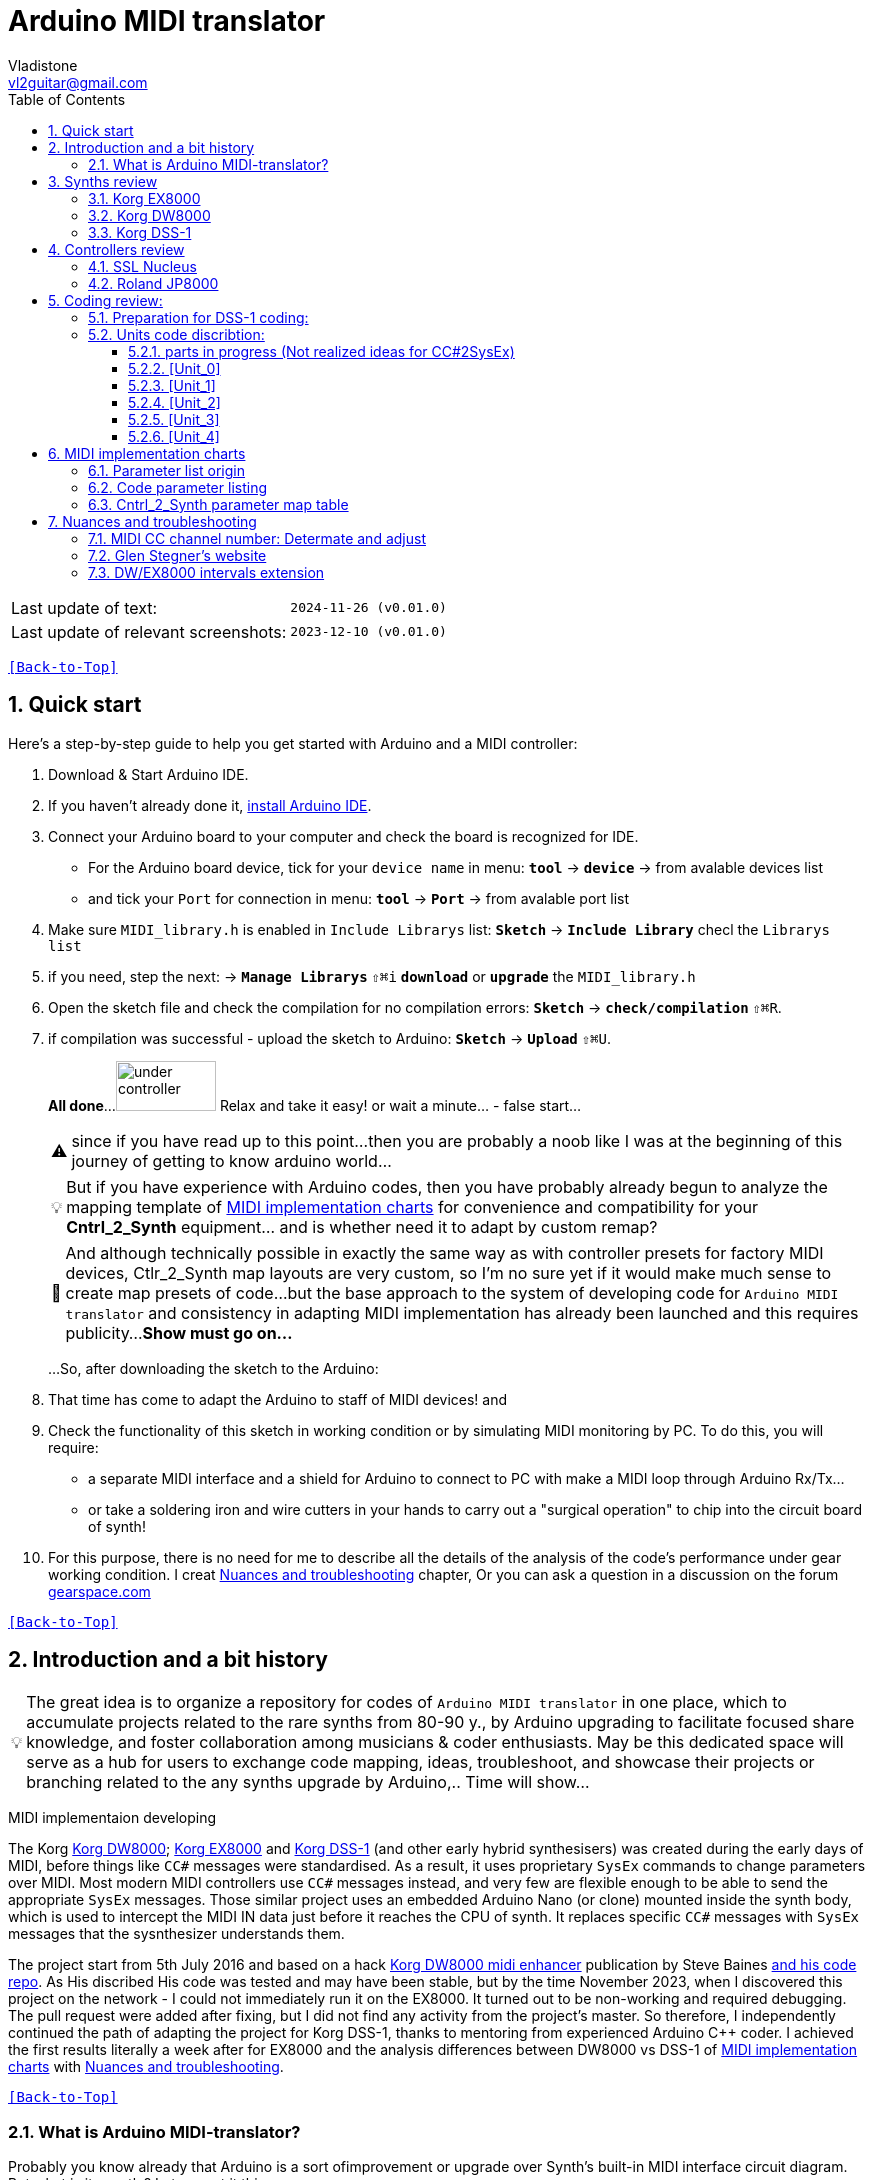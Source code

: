 [#Back-to-Top""]
= Arduino MIDI translator
Vladistone <vl2guitar@gmail.com>
:toc:
:toclevels: 3
:doctype: book
:sectnums:
:sectnumlevels: 3
:experimental:
:source-highlighter: pygments
:source-language: cpp
:tip-caption: pass:[&#128161;]
:warning-caption: pass:[&#9888;]
:note-caption: pass:[&#128204;]
:caution-caption: pass:[&#8252;]
:synth_upgrade_instruction: to be created as soos as possible
:code_implement_instruction: to be created as soos as possible
:readme_content: at this moment I’m just gathering my thoughts and the description of README2 is still in its starting state, as soon as possible I will add blocks and pictures of examples of both synthesizers and analysis of the code and its internal blocks with explanations

|===
|Last update of text: |`2024-11-26 (v0.01.0)`
|Last update of relevant screenshots: |`2023-12-10 (v0.01.0)`
|===

kbd:[<<Back-to-Top>>]

== Quick start

Here's a step-by-step guide to help you get started with Arduino and a MIDI controller:

. Download & Start Arduino IDE.
. If you haven't already done it, https://www.arduino.cc/en/software[install Arduino IDE].
. Connect your Arduino board to your computer and check the board is recognized for IDE.
  * For the Arduino board device, tick for your `device name` in menu: kbd:[*tool*] → kbd:[*device*] → from avalable devices list
  * and tick your `Port` for connection in menu: kbd:[*tool*] → kbd:[*Port*] → from avalable port list
. Make sure `MIDI_library.h` is enabled in `Include Librarys` list: kbd:[*Sketch*] → kbd:[*Include Library*] checl the `Librarys list`
. if you need, step the next: → kbd:[*Manage Librarys*] `⇧⌘i` kbd:[*download*] or kbd:[*upgrade*] the `MIDI_library.h`
. Open the sketch file and check the compilation for no compilation errors: kbd:[*Sketch*] →  kbd:[*check/compilation*] `⇧⌘R`. 
. if compilation was successful - upload the sketch to Arduino: kbd:[*Sketch*] →  kbd:[*Upload*] `⇧⌘U`.
+
--
*All done*...
image:IMAGES/under controller.jpg[,100,50] Relax and take it easy! or wait a minute... - false start...
[WARNING]
since if you have read up to this point...
then you are probably a noob like I was at the beginning of this journey of getting to know arduino world...
[TIP]
But if you have experience with Arduino codes, then you have probably already
begun to analyze the mapping template of <<inplementation>> for convenience and compatibility for your *Cntrl_2_Synth* equipment...  and is whether need it to adapt by custom remap?
[NOTE]
:MIDI_code_preset_content: There are many controllers projects for synth manipulation by Arduino chipping.
And although technically possible in exactly the same way as with controller presets for factory MIDI devices,
Ctlr_2_Synth map layouts are very custom, so I'm no sure yet if it would make much sense to create map presets of code...
but the base approach to the system of developing code for `Arduino MIDI translator` and consistency in adapting MIDI implementation has already been launched and this requires publicity...
*Show must go on...*

...So, after downloading the sketch to the Arduino:
--
+
. That time has come to adapt the Arduino to staff of MIDI devices! and
. Check the functionality of this sketch in working condition or by simulating MIDI monitoring by PC. To do this, you will require:
  * a separate MIDI interface and a shield for Arduino to connect to PC with make a MIDI loop through Arduino Rx/Tx...
  * or take a soldering iron and wire cutters in your hands to carry out a "surgical operation" to chip into the circuit board of synth!
. For this purpose, there is no need for me to describe all the details of the analysis of the code’s performance under gear working condition. I creat <<troubleshooting>> chapter,
Or you can ask a question in a discussion on the forum https://gearspace.com/board/electronic-music-instruments-and-electronic-music-production/1418944-korg-dss-1-arduino-upgrade-project.html[gearspace.com]

kbd:[<<Back-to-Top>>]

== Introduction and a bit history

[TIP]
The great idea is to organize a repository for codes of `Arduino MIDI translator` in one place, which to accumulate projects related to the rare synths from 80-90 y.,
by Arduino upgrading to facilitate focused share knowledge, and foster collaboration among musicians & coder enthusiasts.
May be this dedicated space will serve as a hub for users to exchange code mapping, ideas, troubleshoot,
and showcase their projects or branching related to the any synths upgrade by Arduino,.. Time will show...

MIDI implementaion developing
[.text-justify]
====
The Korg <<DW8000>>; <<EX8000>> and <<DSS-1>> (and other early hybrid synthesisers) was created during the early days of MIDI, before things like `CC#` messages were standardised.  As a result, it uses proprietary `SysEx` commands to change parameters over MIDI. Most modern MIDI controllers use `CC#` messages instead, and very few are flexible enough to be able to send the appropriate `SysEx` messages. Those similar project uses an embedded Arduino Nano (or clone) mounted inside the synth body, which is used to intercept the MIDI IN data just before it reaches the CPU of synth. It replaces specific `CC#` messages with `SysEx` messages that the sysnthesizer understands them.
====

The project start from 5th July 2016 and based on a hack https://hackaday.io/project/12541-korg-dw-8000-midi-enhancer[Korg DW8000 midi enhancer] publication by Steve Baines https://github.com/sjbaines/Korg_DW-8000_Midi_Enhancer[and his code repo]. As His discribed His code was tested and may have been stable, but by the time November 2023, when I discovered this project on the network - I could not immediately run it on the EX8000.
It turned out to be non-working and required debugging. The pull request were added after fixing, but I did not find any activity from the project's master.
So therefore, I independently continued the path of adapting the project for Korg DSS-1, thanks to mentoring from experienced Arduino C++ coder. I achieved the first results literally a week after for EX8000 and the analysis differences between DW8000 vs DSS-1 of <<inplementation>> with <<troubleshooting>>.

kbd:[<<Back-to-Top>>]

=== What is Arduino MIDI-translator?

Probably you know already that Arduino is a sort ofimprovement or upgrade over Synth's built-in MIDI interface circuit diagram. But what is it exactly? Let me put it this way:

____
Arduino is an IC board which will allow you to take whatever MIDI controller you have, be it a keyboard or some fader box, plug it in and  tune changing of the parameter of synth…
regardless of whether your oldschool synthesizer can read `CC#` commands or not.

And for such pleasures as independence from expensive specialized controllers or the not need to be chained to a computer for software MIDI translation,
you can, together with other performance equipment give a new life to old synthesizers from the 80s such as the Korg DSS-1  using Arduino and with programming skills!
____

This Simple Arduino project to remap MIDI `CC#` messages into `SysEx` messages that Korg DSS-1 Synth expects.

The practical upshot of this is that the Synth Program parameters can be controlled by standard `CC#` messages, rather than obscure `SysEx` messages.
MIDI THRU is unaffected by the changes, as the Nano is be spliced in just before the MIDI IN reaches the CPU, AFTER the IN has been echoed back out of the THRU port.
Certain `CC#` messages are replaced with `SysEx` parameter control messages, but all other MIDI messages are passed unchanged. This means that the `SysEx` messages can still be used.

kbd:[<<Back-to-Top>>]

[#Synths]
== Synths review

This section is dedicated to the internal features and details when implementing Arduino on a synthesizer board
I will try to describe how it worked out for me and give links to the experience of other experimenters with their upgrage.
Here is my small list of synthesizers that achieved results with the Arduino translator.


|===
|Korg <<DSS-1>> - the flagship for upgrades .7+|image:IMAGES/Korg DSS-1/DSS-1.JPG[,400,300]
|the following events were held for it:
| cleared, Adjusted, silent and soft touched keys board;
| new micro buttons on the front panel;
| a modern 3-pin AC-Plug with line-filter;
| a Gotek 1,4M & flashflopy emulato;
| a new blue LCD;
| a built-in arduino nano for MIDI translator CC2SysEx;
|
|Korg <<DW8000>> with Arduino chipping;|image:IMAGES/Korg DW8000/Korg DW-8000 6.jpeg[,400,300]
|Korg <<EX8000>> with the same upgrade;|image:IMAGES/Korg EX8000/korg EX-8000.jpg[,400,300]
|===

[#EX8000]
=== Korg EX8000

The first my project point it was with Korg EX8000: I followed the https://hackaday.io/project/12541-korg-dw-8000-midi-enhancer[Steve Baines instructions]
and the only deviations were that I did not “bury” the Arduino in black shrink film (I didn’t have transparent film at that time),
but insulated the contacts with tape and firmly placed them on thermoplastic on top of the processor...
[%collapsible]
====
|===
|before|after chiped
|image:IMAGES/Korg EX8000/EX8000_inside.jpeg[,300,400]|image:IMAGES/Korg EX8000/EX8000_Arduino.jpeg[,300,400]
|===
====

[#DW8000]
=== Korg DW8000
[%collapsible]
====
Pinoit of Arduino;
|===
| Red | VCC | +5V to pull up R73 .4+| Please note that the photos were taken with an incorrect power connection for the Arduino. which was subsequently corrected!
| Black | GND | from C76 
| White | RX | from R73 
| Yellow | TX | to pin12 of IC11 
|===

A more elegant and professionally solution would be to solder to the Arduino board the mounting kit in photo #1, instead of the usual mounting needles that come in the kits for Arduino creativity. Which led to an error and a short circuit of the +5V network and the synthesizer did not start. And with JST sockets with a key, for unambiguous correct installation of the plug - this would not have happened! Such a kit or kit for assembling JST connectors can be found on AliExpress. Don't be lazy ... buy it, it will come in handy in the future!

image:https://github.com/Vladistone/Arduino-MIDI-translator/blob/master/IMAGES/Korg%20DW8000/JST plug&socket.png[,400,300]

image:https://github.com/Vladistone/Arduino-MIDI-translator/blob/master/IMAGES/Korg%20DW8000/IMG_9228.jpeg[,400,300] image:https://github.com/Vladistone/Arduino-MIDI-translator/blob/master/IMAGES/Korg%20DW8000/IMG_9229.jpeg[,400,300]
image:https://github.com/Vladistone/Arduino-MIDI-translator/blob/master/IMAGES/Korg%20DW8000/IMG_9230.jpeg[,400,300] image:https://github.com/Vladistone/Arduino-MIDI-translator/blob/master/IMAGES/Korg%20DW8000/IMG_9231.jpeg[,400,300]
====
The only remark when installing Arduino on the KLM-781 DW/EX8000 panel - do not forget to cut the connection on the track from R73 to pin12 HD63B03Xb (IC11) according to the instructions given in the first description https://hackaday.io/project/12541-korg-dw-8000-midi-enhancer[Korg DW8000 midi enhancer] by Steve Baines . otherwise there will be a conflict of parallel inclusion of MIDI RX VS TX signals. I also doubted the need to cut the track, since I mistakenly believed that MIDI CC and SysEx messages cannot conflict with each other since they must be recognized separately by the processor. But in fact we are pushing digital signals together, and they are known to have an electrical nature of a +5V pulse, and inside the synthesizer board this already leads to a mess of short circuits in the structure of CC and SysEx pulses between themselves... which will eventually lead to the failure of one of the links participating in this conflict (Arduino Tx or Rx or HD63B03Xb IC11 input pin12). It has been proven in practice that in this case the synthesizer begins to behave very unprognosed and you will never get satisfactory results from those upgrade.

[#DSS-1]
=== Korg DSS-1
Mod for Korg DSS-1 was done a little differently which EX8000: by attaching an arduino board to a MIDI socket board - a KLM-788 Jack panel. See circuit diagram below...

====
 - Power is taken from the closest points to the CN26B connector (pin #5 and #6 ).
 - The power plug for the arduino is also placed on thermo-plastic, and the arduino is already fixed on it, at 90 degrees/"edge" to the KLM-788 board.
 - To connect RX and TX using an additional connecting plug, I made a break in the wire from pin#2 of the same CN26B socket, going to the main board KLM-781 CPU-II - HD63B03X.
====
The nuance is that you don’t confuse where to connect the ends of Tx and Rx:
====
- *Rx* end connect to the end going to the socket pin # 2 CN26B,
- *Tx* end to the trim going to the main board of the KLM-781 processor HD63B03Xb as IC11
====
.pin frame connection of HD63B03Xb processor:
[%collapsible]
====
image:IMAGES/Korg_IC_KLM-781.jpeg[,500,700]
image:IMAGES/Korg EX8000/EX8000_inside.jpeg[,500,700]
image:IMAGES/Korg DSS-1/DSS1_power_connect.jpeg[,500,700]
image:IMAGES/DSS1_Arduino_upgrade.jpeg[,500,700]
====

The design turned out to be more clear when opening the top cover of the synth and an easy
ability the Arduino unit can be removed for reprogramming of the code.

kbd:[<<Back-to-Top>>]

[#Controller]
== Controllers review

[%collapsible]
====
image:IMAGES/MIDI Variations.png[,800,500]
image:IMAGES/Arduino.jpg[,600,500]
====

[#Nucleus]
=== SSL Nucleus
My Arduino project had limitations when designing the lookup table/template: <<Nucleus>> controller (see the <<table2>>)
I was limited by the controller's capabilities due to its tight binding of CC# to such interface surface elements
- as a result of which there a exception list upto 24 unused elements from 64 was formed, that unsuitable be mapping with the desired DSS-1 parameters due to their limitation of the on/off-state only.
In a situation where more targes level of change are required (at least 4 or 16 levels)...
The SSL engineers decision was somehow strange to software exclude the central group of CC# (from 32 to 63) from the control list and continue further from 64 to 95 of CC#?!
Due to this limitation,I had to try to at least somehow use the SW buttons on program parameters that require more than 3-4 switching values.
Because of this nuance, only the minimum and maximum values assigned to the parameter are switched by CC# on / off. such as:

.some notes present in the code
[cols="50,20,30"]
|===
|Program parameter name|Function or state| note

|`[F11] Osc 1 Octave`|16 (8) 4 .7+|within parentheses are unattainability Synth state of 4-step parameterif applicate by 2-state switch controller (meaning on/off operation only)
|`[F17] Osc 2 Octave`|16 (8) 4
|`[F11] Osc MG Mod Selelect`| Sw Off (Osc1, Osc2) Both
|`[F16] Bit Resolutn`|6 (7, 8, 10) 12
|`[F63] Key Assign Mod`|Poly2 (Poly1) Unison
|`[F18] A.Bend Select`|Off (Osc1, Osc2) Both
|`[F64] Unison Voices`|2 (4, 6) 8
|`[F16] Sync Mode Sw.`|Off/On|
|===

.example: MCU & XT Projections
[%collapsible]
====
|===
|image:IMAGES/Controllers/SSL Nucleus/projection_MCU.svg[Projection MCU,470,380] |image:IMAGES/Controllers/SSL Nucleus/projection_XT.svg[Projection XT,260,380]
2+|image:IMAGES/Controllers/SSL Nucleus/SSL_Nucleus_Mk2.svg[SSL_Nucleus_Mk2,700,350]
|===
====

[#JP800]
=== Roland JP8000
I have plans to develop a translator for Korg DSS-1 using a Roland JP-8000 or 8080 sirface,
but it will take time.
I would appreciate your support in developing this code and prepearing the https://docs.google.com/spreadsheets/d/e/2PACX-1vS_MgseDMfFZ4kXgkw-xd4UQfN1EQT1Eah-EatsXftWYqnoR4LhTuFTRf-FguK1YDWzdkhAhz0rsqB0/pubhtml[mapping table between Roland JP8000/8080 and Korg DSS1]

.staff photo
[%collapsible]
====
image:IMAGES/Korg DSS-1/Roland JP8000 + Korg DSS-1.png[,600,400]
====

kbd:[<<Back-to-Top>>]

[#code]
== Coding review:

=== Preparation for DSS-1 coding:
There are base difference in the description of the implementation chart for DW8000 vs DSS-1:

 .the First:
====
- DW8000 parameters range from 0 to 64 (or upto 6b of SysEx length) in 7 categories:
- DSS-1 parameters vary from 0 to 127 and even upto 500 points; it increase the range categoties up to 12
(it mean SysEx length to 7b and upto 10b and more if you wish manupulating mod request parameter of synth)
Therefore, it was necessary to analyze and remake the CC Value transformation system to the additional parameters of the DSS1 regulation range that appeared.
====

 .the Second:
====
The parameter correspondence table in code for DW8000 isn't suitable for DSS-1 mapping, so I had to compeared and refer to the https://glenstegner.com/dss1/home.html[service manual Korg DSS-1]
and the https://gearspace.com/board/electronic-music-instruments-and-electronic-music-production/1418944-korg-dss-1-arduino-upgrade-project.html#:~:text=DSS%2D1_SysEx%20analytical%20table[DSS-1_SysEx excel table],
which is available on the website: image:IMAGES/COM_IMG/GlenStegner.png[#img-GlenStegner,link=https://glenstegner.com/dss1/home.html]

Glen Stegner is very deeply described all the possibilities in the work of DSS-1.
Therefore, I also pay tribute and respect to Glen Stegner in his preparation of the site.
Including there are certain nuances when implementing SysEx commands, which I left for later and placed them in the last section <<troubleshooting>>:
====

 .The Third:
====
the parameters `DDL 1&2 Time` have control range from *0~500*, and it was necessary to create additional processing
to transform the CC# range (0-127)into the expected one, implement 9-byte SysEx distribution over MSB LSB nibbles.
image:IMAGES/COM_IMG/LSB_MSB_data_format.jpeg[,400.500]

====

 .The Four:

====


====
On this basis, a new table of correspondence between DDS-1 parameters and application of parameters to CC# control messages from the controller.

[#Unit]
=== Units code discribtion:
Unfortunately, I’m not a professional coder and apparently you noticed my lack of professionalism even earlier. Therefore,
I describe the process of creating code as a self-taught person. having experience in coding in basic and fortran
when computer centers were relevant and a personal computer was like a spaceship - unattainable. And the current Windows wasn't even 3.1

So, code distributed across 5 different code Units
for preparing and processing MIDI data arriving at the Rx Arduino input

.SysEx byte preparation blocks:
|===
|Sysex_6 byte leight| <<Unit_0>>
|Sysex_8 byte leight| <<Unit_1>>
|Sysex_9 byte leight| <<Unit_2>>
|Sysex_10 byte leight| <<Unit_3>>
|Ctlr_2_Synth map layout| <<Unit_4>>
|setup & loop| *[Unit_5]*
|===

==== parts in progress (Not realized ideas for CC#2SysEx)
At the time of publication of the code, there were unrealized ideas for processing the remaining SysEx commands located in the section <<Unit_0>> as:

[,cpp,%linenums]
----
Sysex hex[4]:  functionDec## [ ID ] name of param	action		status at 2023:
case  0x10: // functionID 16 [id10] Program Param	Request		--
case  0x11: // functionID 17 [id11] Write		Request		--
case  0x12: // functionID 18 [id12] Mode		Request		done
case  0x13: // functionID 19 [id13] Play mode 		Request		done
case  0x14: // functionID 20 [id14] PCM data		Request		researching
case  0x15: // functionID 21 [id15] MSound parameter	Request		--
case  0x16: // functionID 22 [id16] MSound list		Request		in progress
case  0x17: // functionID 23 [id17] Program nameList	Request		in progress
case  0x40: // functionID 64 [id40] Program paramDump 	Tx/Rx		in progress
case  0x41: // functionID 65 [id41] Program *parameter Change*		done
case  0x42: // functionID 66 [id43] Mode data		Tx only		---
case  0x43: // functionID 67 [id43] PCM data Dump	Tx/Rx		researching
case  0x44: // functionID 68 [id44] MSound param Dump	Tx/Rx		researching
case  0x45: // functionID 69 [id45] MSound list		Tx/Rx		in progress
case  0x46: // functionID 70 [id46] Program nameList	Tx only		---
----

[#Unit_0]
==== [Unit_0]
====
the first block provides preparation of the length Sysex_6 bytes for executing only request commands for modifying the Korg DSS-1 synthesizer without providing transformation of the value byte.
This was implemented at the very last moment and represents the most interesting section for further development in case of interest from both the code supporter and the performer himself.
Therefore, any help and cooperation is accepted!
====
image:IMAGES/Korg DSS-1/MODE_data.jpeg[,400,500]image:IMAGES/Korg DSS-1/request ID.jpeg[,400,500]

From my little programming experience, I can say that I used Pocket MIDI software to monitor MIDI messages and because of it
I got into trouble when compiling the CC#2SysEx correspondence table due to combining data in decimal & hex formats at IN/OUT monitor,
which led to a fatal error at the last stage of the redesign.

[TIP]
When working with correspondence tables, use Excel tables and convert hex or DEC data into a single, readable format.
But taking into account how SysEx and CC# will be presented when debugging with a MIDI monitor.

Function ID [Fxx] - a convenient parameter when focusing on the built-in interface of Korg DSS-1, which is indicated on the surface and LCD
of the synthesizer and was ignored by the developers in previous versions of the code and Excel tables from GlenStegner.
When using the DW-8000 this means numbering the Parameter list items on the right side of the synthesizer's front panel. And in the MIDI implementation chart - Parameter numbers:

image:IMAGES/Korg DW8000/IMG_9205.JPG[,400,500] image:IMAGES/Korg DW8000/Parameter number.JPG[,400,500]
image:IMAGES/Korg DSS-1/DSS-1 parameter number.png[,400,500] image:IMAGES/Korg DSS-1/Function ID at DSS-1 LCD.jpeg[,400,500]

kbd:[<<Back-to-Top>>]

[#Unit_1]
==== [Unit_1]
this is the main code for transforming the largest array of parameters with length SysEx = 7b (or range = 64)

.DSS-1 code [Unit_1]
[%collapsible]
====
[,cpp,%linenums]
----
// Main DSS-1: Scaling SysEx_8 lenght for paramNumber of [5]
void sendParam_8(byte channel, byte paramNumber, byte paramValue7Bit)// Unit_1
{
  const int sysexLen = 8;
  static byte sysexData[sysexLen] = {
	0xF0, // 0 Sysex start
	0x42, // 1 Manufacturer ID: 42, Korg
	0x30, // 2 Channel 1
	0x0B, // 3 Device ID: 0b, DSS-1
	0x41, // 4 Function ID: 41, Program Parameter change
	0x00, // 5 Parameter number (which parameter we want to change)
	0x00, // 6 Parameter value
	0xF7  // 7 EOX
  };
  // paramValue7Bit is assumed to run from 0 to 127 in all cases,
  paramValue7Bit &= 0x7f;
  // so here we rescale to fit to appropriate bit width for each parameter
  byte paramValueScaled = 0;
  switch (paramNumber) {
  case 0x04: // paramNumber 4  (2) VCF Mode/Slope
  case 0x05: // paramNumber 5  (2) VCF EG Polarity
  case 0x26: // paramNumber 38 (2) ATch VCF Mode
  case 0x29: // paramNumber 41 (2) JStck VCF Mode
  case 0x33: // paramNumber 51 (2) DDL-2 In Sel
  case 0x39: // paramNumber 57 (2) DDL-2 Mod Invert
  case 0x3D: // paramNumber 61 (2) Sync Mode
  case 0x48: // paramNumber 72 (2) A.Bend Polar.Mode
    paramValueScaled = paramValue7Bit >> 6; break;
  case 0x43: // paramNumber 67 (4) Osc MG Select
  case 0x47: // paramNumber 71 (4) A.Bend Select
  case 0x4D: // paramNumber 77 (4) Unison Voices
    paramValueScaled = paramValue7Bit >> 5; break;
  case 0x4A: // paramNumber 74 (8) Unison Detune
    paramValueScaled = paramValue7Bit >> 4; break;
  case 0x1C: // paramNumber 28 (16) Veloc VCF Cutoff
  case 0x24: // paramNumber 36 (16) ATch OSC MG Intens
  case 0x25: // paramNumber 37 (16) ATch VCF Level
  case 0x27: // paramNumber 39 (16) ATch VCA Level
  case 0x2F: // paramNumber 47 (16) DDL-1 Feedback
  case 0x30: // paramNumber 48 (16) DDL-1 FX Level
  case 0x35: // paramNumber 53 (16) DDL-2 Feedback
  case 0x36: // paramNumber 54 (16) DDL-2 FX Level
  case 0x3A: // paramNumber 58 (16) Osc 1 MSound
  case 0x3B: // paramNumber 59 (16) Osc 2 MSound
  case 0x46: // paramNumber 70 (16) OSC MG Delay
    paramValueScaled = paramValue7Bit >> 3; break;
  case 0x44: // paramNumber 68 (32) OSC MG Freq.
  case 0x49: // paramNumber 73 (32) A.Bend /Porta.Time
  case 0x4B: // paramNumber 75 (32) Veloc OSC X-Switch
    paramValueScaled = paramValue7Bit >> 2; break;
  case 0x03: // paramNumber 3  (64) Noise Level
  case 0x07: // paramNumber 7  (64) VCF EG Intens
  case 0x08: // paramNumber 8  (64) VCF Resonance
  case 0x09: // paramNumber 9  (64) VCF Kbd Track
  case 0x0A: // paramNumber 10 (64) VCF MG Freq.
  case 0x0B: // paramNumber 11 (64) VCF MG Delay
  case 0x0C: // paramNumber 12 (64) VCF MG Intens
  case 0x0D: // paramNumber 13 (64) VCF EG Attack
  case 0x0E: // paramNumber 14 (64) VCF EG Decay
  case 0x0F: // paramNumber 15 (64) VCF EG BrPoint
  case 0x10: // paramNumber 16 (64) VCF EG Slope
  case 0x11: // paramNumber 17 (64) VCF EG Sustain
  case 0x12: // paramNumber 18 (64) VCF EG Release
  case 0x14: // paramNumber 20 (64) VCA Level
  case 0x15: // paramNumber 21 (64) VCA EG Attack
  case 0x16: // paramNumber 22 (64) VCA EG Decay
  case 0x17: // paramNumber 23 (64) VCA EG BrPoint
  case 0x18: // paramNumber 24 (64) VCA EG Slope
  case 0x19: // paramNumber 25 (64) VCA EG Sustain
  case 0x1A: // paramNumber 26 (64) VCA EG Release
  case 0x1B: // paramNumber 27 (64) VelSns ABend Intens
  case 0x1D: // paramNumber 29 (64) VelSns VCF EG Attack
  case 0x1E: // paramNumber 30 (64) VelSns VCF EG Decay
  case 0x1F: // paramNumber 31 (64) VelSns VCF EG Slope
  case 0x20: // paramNumber 32 (64) VCA EG Intensity
  case 0x21: // paramNumber 33 (64) VelSns VCA EG Attack
  case 0x22: // paramNumber 34 (64) VelSns VCA EG Decay
  case 0x23: // paramNumber 35 (64) VelSns VCA EG Slope
  case 0x2C: // paramNumber 44 (64) DDL MG-A Freq
  case 0x2D: // paramNumber 45 (64) DDL MG-B Freq
  case 0x31: // paramNumber 49 (64) DDL-1 MG-A Intens
  case 0x32: // paramNumber 50 (64) DDL-1 MG-B Intens
  case 0x37: // paramNumber 55 (64) DDL-2 MG-A Intens
  case 0x38: // paramNumber 56 (64) DDL-2 MG-B Intens
  case 0x41: // paramNumber 65 (64) Osc 2 Detune
  case 0x45: // paramNumber 69 (64) OSC MG Intensity
    paramValueScaled = paramValue7Bit >> 1; break;
  case 0x02: // paramNumber 2 (128) A.Bend Intes/PortaMix
  case 0x06: // paramNumber 6 (128) VCF Cutoff
  case 0x13: // paramNumber 19(128) VCA Kbd Decay
    paramValueScaled = paramValue7Bit; break;
  // for this param below we are use ariphmetic ops:
  case 0x3F: // paramNumber 63  (3) Osc 1 Octave
  case 0x40: // paramNumber 64  (3) Osc 2 Octave
  case 0x4C: // paramNumber 76  (3) Key Assign mode
    paramValueScaled = paramValue7Bit/43; break;
  case 0x3E: // paramNumber 62  (5) Bit DA Resolution
    paramValueScaled = paramValue7Bit/26; break;
  case 0x42: // paramNumber 66 (12) Osc 2 Interval
    paramValueScaled = paramValue7Bit*24/256; break;
  case 0x28: // paramNumber 40 (13) JStck PBend Range
  case 0x2A: // paramNumber 42 (13) EQ Bass
  case 0x2B: // paramNumber 43 (13) EQ Treble
  case 0x3C: // paramNumber 60 (13) Max OSC Band Range
    paramValueScaled = paramValue7Bit*26/256; break;
  case 0x00: // paramNumber 0 (101) Osc 1 Level
  case 0x01: // paramNumber 1 (101) Osc 2 Level
    paramValueScaled = paramValue7Bit*203/256; break;
  default:
  return;	// unknown parameter - ignore
  }
  sysexData[2] = 0x30 | ((channel - 1) & 0x0f);
  sysexData[5] = paramNumber;
  sysexData[6] = paramValueScaled;
  MIDI.sendSysEx(sysexLen, sysexData, true);
}
----
====

.DW/EX8000 code [Unit_1]
[%collapsible]
====
[,cpp,%linenums]
----
// Main DW/EX8000: Scaling SysEx_8 leight for paramNumber of [5]
void sendDw8000Param(byte channel, byte paramOffset, byte paramValue7Bit) // this is    Unit_1
{
  const int sysexLen = 8;
  static byte sysexData[sysexLen] = { 
    0xf0,   // 0 Sysex start
    0x42,   // 1 Manufacturer ID: 42, Korg
    0x30,   // 2 Channel 1
    0x03,   // 3 Device ID: 03, DW-8000 or EX-8000
    0x41,   // 4 Message: 41, Parameter change
    0x00,   // 5 Parameter number (which parameter we want to change)
    0x00,   // 6 Parameter value
    0xf7    // 7 EOX
  };
  // paramValue7Bit is assumed to run from 0 to 127 in all cases, 
  paramValue7Bit &= 0x7f;
  // so here we rescale to fit to appropriate bit width for each parameter
  byte paramValueScaled = 0;
  switch (paramOffset) {
    case 4: // [F15] A. Bend Mode (1b)
    case 18: // [F34] Polarity (1b)
    case 40: // [F67] Joystk Bend VCF (1b)
      paramValueScaled = paramValue7Bit >> 6; break;
    case 0: // [F11] OSC 1 Octave (2b)
    case 3: // [F14] A. Bend Select (2b)
    case 7: // [F21] OSC 2 Octave (2b)
    case 13: // [F -] Assign Mode (2b)
    case 17: // [F33] Keyboard Tracking (2b)
    case 34: // [F61] MG Waveform (2b)
    case 48: // [F81] Aftertouch OSC MG (2b)
    case 49: // [F82] Aftertouch VCF (2b)
    case 50: // [F83] Aftertouch VCA (2b)
      paramValueScaled = paramValue7Bit >> 5; break;
    case 10: // [F24] Interval (3b)
    case 11: // [F25] Detune (3b)
    case 26: // [F47] VCF Velocity Sensitivity (3b)
    case 33: // [F57] VCA Velocity Sensitivity (3b)
    case 41: // [F71] Delay Time (3b)
      paramValueScaled = paramValue7Bit >> 4; break;
    case 1: // [F12] OSC 1 Waveform (4b)
    case 8: // [F22] OSC 2 Waveform (4b)
    case 39: // [F66] Pitch Bend OSC (4b)
    case 42: // [F72] Delay Factor (4b)
    case 43: // [F73] Delay Feedback (4b)
    case 46: // [F76] Delay Effect Level (4b)
      paramValueScaled = paramValue7Bit >> 3; break;
    case 2: // [F13] OSC 1 Level (5b)
    case 5: // [F16] A. Bend Time (5b)
    case 6: // [F17] A. Bend Intensity (5b)
    case 9: // [F23] OSC 2 Level (5b)
    case 12: // [F26] Noise Level (5b)
    case 16: // [F32] Resonance (5b)
    case 19: // [F35] EG. Intensity (5b)
    case 20: // [F41] VCF Attack (5b)
    case 21: // [F42] VCF Decay (5b)
    case 22: // [F43] VCF Breakpoint (5b)
    case 23: // [F44] VCF Slope (5b)
    case 24: // [F45] VCF Sustain (5b)
    case 25: // [F46] VCF Release (5b)
    case 27: // [F51] VCA Attack (5b)
    case 28: // [F52] VCA Decay (5b)
    case 29: // [F53] VCA Breakpoint (5b)
    case 30: // [F54] VCA Slope (5b)
    case 31: // [F55] VCA Sustain (5b)
    case 32: // [F56] VCA Release (5b)
    case 35: // [F62] MG Frequency (5b)
    case 36: // [F63] MG Delay (5b)
    case 37: // [F64] MG OSC (5b)
    case 38: // [F65] MG VCF (5b)
    case 44: // [F74] Delay Frequency (5b)
    case 45: // [F75] Delay Intensity (5b)
    case 47: // [F77] Portamento (5b)
      paramValueScaled = paramValue7Bit >> 2; break;
    case 14: // [F--] Parameter No. Memory (6b)
    case 15: // [F31] Cutoff (6b)
      paramValueScaled = paramValue7Bit >> 1; break;
    default:
    return; // Unknown parameter - ignore
 }
  sysexData[2] = 0x30 | (channel & 0x0f); // Set channel number
  sysexData[5] = paramOffset;
  sysexData[6] = paramValueScaled;
  MIDI.sendSysEx(sysexLen, sysexData, true);
}
----
====

kbd:[<<Back-to-Top>>]

[#Unit_2]
==== [Unit_2]
The Unit_2 oparation is made for `DDL1 & 2 Time` range only. and it's make 9 bytes lenght of SysEx
Here the parameter value range is increase by transformation 252/64 from 127 to 500 max point,
and shifting the data to the left 7 bytes for the MSB.

.code for DSS-1 only
[%collapsible]
====
[,cpp,%linenums]
----
// Scaling SyxEx_9 lenght for DDL1&2 Time, LSB & MSB bytes only:
void sendParam_9(byte channel, byte paramNumber, byte paramValue7Bit) // Unit_2
{
  const int sysexLen = 9;
  static byte sysexData[sysexLen] =
  {
    0xF0, // 0 SOX
    0x42, // 1 Manufacturer ID: 42, Korg
    0x30, // 2 Channel 1
    0x0B, // 3 Device ID: 0b, DSS-1
    0x41, // 4 Function ID: 41, Program Parameter change
    0x00, // 5 Parameter number (which parameter we want to change)
    0x00, // 6 Parameter low byte
    0x00, // 7 Parameter high byte
    0xF7  // 8 EOX
  };
  paramValue7Bit &= 0x7f;
  int paramValueScaled = 0;
  switch (paramNumber) // So here we rescale to fit to range:
  {
	  case 0x2E: // [F81] paramNumb 46 DDL-1 Time (500)
	  case 0x34: // [F92] paramNumb 52 DDL-2 Time (500)
	  paramValueScaled = paramValue7Bit*252/64; break;
	  default: return;	// unknown parameter - ignore
  }
  sysexData[2] = 0x30 | ((channel - 1) & 0x0f);	// Set channel number
  sysexData[5] = paramNumber;
  sysexData[6] = paramValueScaled & 0x7f;	// LSB of 14-bit value
  sysexData[7] = (paramValueScaled >> 7) & 0x03;// MSB
  MIDI.sendSysEx(sysexLen, sysexData, true);
}
----
====

kbd:[<<Back-to-Top>>]

[#Unit_0]
==== [Unit_3]

The Unit_3 preparation make 10 lenght SysEx with 2 parameter changes for OSC mix ratio only.

  * `paramNumber 0 OSC1 level` - as a master parameter
  * `paramNumber 1 OSC2 level` - as a slave, operating in antiphase motion to OSC 1
to satisfy the condition (OSC 1 + OSC 2) = 100%  see Notes <<troubleshooting>>

also here the parameter value range is reduce by transformation 203/256 from 127 to 100 max point
with combine the data to the 10 byte lenght for SysEx message.
[%collapsible]
====
[,cpp,%linenums]
----
// Scaling SyxEx_10 lenght of OSC mix ratio using by one CC# source:
void sendParam_10(byte channel, byte paramNumber, byte paramValue7Bit) { // Unit_3
  const int sysexLen = 10;
  static byte sysexData[sysexLen] = {
    0xF0, // 0 SOX
    0x42, // 1 Manufacturer ID: 42, Korg
    0x30, // 2 Channel 1
    0x0B, // 3 Device ID: 0b, DSS-1
    0x41, // 4 Message: 41, Parameter change
    0x00, // 5 Parameter number (1-st param witch we going to change)
    0x00, // 6 Parameter master value
    0x00, // 7 Parameter number (be as slave)
    0x00, // 8 Parameter slave value
    0xF7  // 9 EOX
    };

    paramValue7Bit &= 0x7f;
    int paramValueScaled;
    switch (paramNumber) { // so here we rescale to fit to range:
    case 0x00: // [F14] paramNumber 0 OSC1 level Mix ratio (master)
	case 0x01: // [F14] paramNumber 1 OSC2 level Mix ratio (slave)
	paramValueScaled = paramValue7Bit*203/256; break;
    default:
    return;	// unknown parameter - ignore
   }
    sysexData[2] = 0x30 | ((channel - 1) & 0x0f);// Set channel number
    sysexData[5] = paramNumber; // master must be (master+slave) == 100%:
    sysexData[6] = paramValueScaled & 0x7f; // master value
    sysexData[7] = (paramNumber +1); // slave
    sysexData[8] = (100 - paramValueScaled) & 0x7f; // slave value
    MIDI.sendSysEx(sysexLen, sysexData, true);
}
----
====

[NOTE]
====
If yoy wish separate control for OSC 1 and OSC 2 levels by separate SysEx messages like:

  * [F14] paramNumber 0: `[F0 42 30 0B 41 00 xx F7]`
  * [F14] paramNumber 1: `[F0 42 30 0B 41 01 xx F7]`

then have to thick how to do the remap by <<unit_4>> only:

for exsample: Change 2 strings of code: `371` & `372` like this:
[#exsample]
----
371    //case 1: sendParam_8(channel, 69, value); break;// [F17] OSC MG intens		reserved CC#1
272    //case 2: sendParam_8(channel, 12, value); break;// [F34] VCF MG intens		reserved CC#2
----
change to:
----
 371   case 1: sendParam_8(channel, 0, value); break; // [F14] 00 OSC1 Level		use by separately!
 372   case 2: sendParam_8(channel, 1, value); break; // [F14] 01 OSC2 Level		use by separately!
----
and have to comment out on string 395:
----
395    //case 23: sendParam_10(channel, 0, value); break;// [F14] OSC Mix ratio		+[F14] 01 OSC2 Level
----
but in this case you will lose control over

  * `[F17] OSC MG intens`		whitch reserved for direct CC#1 message
  * `[F34] VCF MG intens`		reserved for CC#2 message too

it`s will be your choice...
====

kbd:[<<Back-to-Top>>]

==== [Unit_4]

It is the main processing unit for *Ctlr_2_Synth* map layouts and is shown in section <<map>>
Each user comes up with the basic principle of correspondence for this table independently!
based on your stereotypes and convenience when manipulating the parameters of the synthesizer using the control panel...
Plus, there are a number of limitations from both the controller and the synthesizer. For example:
list and its number of parameters with smooth adjustment/change of parameter. in my case:

[#table2]
.comparative table "number of control elements and number of parameters to control"
|===
|element type/parameter|Nucleus|JP8000|DW-8p|EX/DW8000|DSS-1| note for DSS-1 parameters:

|multirange (fader & rotary V-coder)|32|56|48|48|60+| incl.4 mode,8 request,6 CC#:
|2 range (switch, button)|32|8(+8)|2|2(+3)|16(+12)| CC#1, 2, 7, 122, 123, (124-125)
|Total|64|64(+8)|50|50(+3)|78(+12)| but most DSS-1 params don't require permanent controlling.
|===
Therefore, everyone has a decigion and a dilemma of priorities:
- what to choose and how to use it with such varied choices...
image:IMAGES/Retroactive DW-8P controller.jpeg[,1000,400]

[NOTE]
====
*_Please note that these synthesizers partially implement control of CC# parameters that I defined as "reserved" by default! such as:_*
|====
| CC01 | OSC Modulation
| CC02 | VCF Modulation
| CC07 | VCA Volume (total OSC1&2)
| CC64 | Dampler pedal OFF/ON
| CC65 | Portamento pedal OFF/ON
| CC123 | PANIC
| [d1 xx] | Aftertouch volume (VCA)
|====
If you don't mind using these parameters for CC# controllers by default, then take these nuances into account when forming your own CC#2SysEx mapping table. Or you can ignore them and set your own targets for these CC#. In either case, you can use additional connectors to connect additional pedals directly to the synthesizer to expand the possibilities of external control of the synth by 3+ sourses
====

kbd:[<<Back-to-Top>>]

[#inplementation]
== MIDI implementation charts

=== Parameter list origin

.Korg DSS-1 Midi iplementation chart [3]
[%collapsible]
====
[frame=none]
|===
|image:IMAGES/DSS1 Parameter map 1.jpeg[,550,1000]|image:IMAGES/DSS1 Program Parameter map 2.jpeg[,400,400]
|===
====

====
if You wish remapping CC#2SysEx use the Refer: https://dn790004.ca.archive.org/0/items/sm_DSS-1ServiceManual/DSS-1ServiceManual.pdf[implementation chart `6`DSS-1 Programm parameter map]

Parameter number column "2", at pages 7-8:
====

[WARNING]
not use the *param.Offset* which discribed and use for paramDUMP! Parameter misconception is passed down!
image:IMAGES/Korg DSS-1/program param DUMP & CHANGE for DSS-1.jpeg[,500,400]

The first DW8000 hack  by Steve Baines had no opportunity to notice the differences between DW/EX8000 and DSS-1 in the description of MIDI implementation, especially since he had a narrower task.
Therefore the parameter Offset only applies to MIDI for DW/EX8000.
For DSS-1 there is confusion since both these parameters are present in the MIDI correspondence table.
https://gearspace.com/board/showpost.php?p=16795924&postcount=16[at gearspace.com have quote his comments]

=== Code parameter listing
Also in the interblock space of code there is a complete list of program parameters
with hex and decimal data correspondence for ease of programming:

.Korg DSS-1 Parameter list
[%collapsible]
====
Korg DSS-1 Parameter list (sorted by paramNumber)
Function ID [Fxx] - a convenient parameter when focusing on the built-in interface of Korg DSS-1,
which is indicated on the surface and LCD of the synthesizer and was ignored by the developers in previous version
of the code by Steve Baines and Excel tables by Glen Stegner.
[,cpp,%linenums]
----
hex[4]	FunID  ParamNumber # range Parameter name
--------------------------------------------------------
--    // [F01] paramNumber--  (-) Initialize parameters
--    // [F02] paramNumber--  (-) Write/Rename
0x12: //[id12] FunctionID 18  (1) Request Mode condition
0x13: //[id13] FunctionID 19  (1) Request Play Mod
0x16: //[id16] FunctionID 22  (1) Request MSound list
0x23: //[id17] FunctionID 23  (1) Request Program name list

hex[5]				  (sorted by paramNumber)
--------------------------------------------------------
0x00: // [F14] paramNumber 0 (101) Osc 1 Lev /OSC mix ratio
0x01: // [F14] paramNumber 1 (101) Osc 2 Level
0x02: // [F19] paramNumber 2 (128) A.Bend Intesity
0x03: // [F21] paramNumber 3  (64) Noise Level
0x04: // [F31] paramNumber 4   (2) VCF Mode/Slope
0x05: // [F31] paramNumber 5   (2) VCF EG Polarity
0x06: // [F32] paramNumber 6 (128) VCF Cutoff
0x07: // [F32] paramNumber 7  (64) VCF EG Intensity
0x08: // [F33] paramNumber 8  (64) VCF Resonance
0x09: // [F33] paramNumber 9  (64) VCF Kbd Track
0x0A: // [F34] paramNumber 10 (64) VCF MG Mod Frequency
0x0B: // [F34] paramNumber 11 (64) VCF MG Mod Delay
0x0C: // [F34] paramNumber 12 (64) VCF MG Mod Intensity
0x0D: // [F35] paramNumber 13 (64) VCF EG Attack
0x0E: // [F35] paramNumber 14 (64) VCF EG Decay
0x0F: // [F35] paramNumber 15 (64) VCF EG Breakpoint
0x10: // [F35] paramNumber 16 (64) VCF EG Slope
0x11: // [F35] paramNumber 17 (64) VCF EG Sustain
0x12: // [F35] paramNumber 18 (64) VCF EG Release
0x13: // [F37] paramNumber 19(128) VCA Kbd Decay
0x14: // [F36] paramNumber 20 (64) VCA Total Level
0x15: // [F38] paramNumber 21 (64) VCA EG Attack
0x16: // [F38] paramNumber 22 (64) VCA EG Decay
0x17: // [F38] paramNumber 23 (64) VCA EG Breakpoint
0x18: // [F38] paramNumber 24 (64) VCA EG Slope
0x19: // [F38] paramNumber 25 (64) VCA EG Sustain
0x1A: // [F38] paramNumber 26 (64) VCA EG Release
0x1B: // [F41] paramNumber 27 (64) Veloc ABend Intens
0x1C: // [F42] paramNumber 28 (16) Veloc VCF Cutoff
0x1D: // [F43] paramNumber 29 (64) Veloc VCF EG Attack
0x1E: // [F43] paramNumber 30 (64) Veloc VCF EG Decay
0x1F: // [F43] paramNumber 31 (64) Veloc VCF EG Slope
0x20: // [F44] paramNumber 32 (64) VCA EG Intensity
0x21: // [F45] paramNumber 33 (64) Veloc VCA EG Attack
0x22: // [F45] paramNumber 34 (64) Veloc VCA EG Decay
0x23: // [F45] paramNumber 35 (64) Veloc VCA EG Slope
0x24: // [F51] paramNumber 36 (16) ATch Osc MG Intens
0x25: // [F52] paramNumber 37 (16) ATch VCF Level
0x26: // [F52] paramNumber 38  (2) ATch VCF Mode
0x27: // [F53] paramNumber 39 (16) ATch VCA Level
0x28: // [F61] paramNumber 40 (13) JStck PBend Range
0x29: // [F62] paramNumber 41  (2) JStck VCF Mode /Sweep
0x2A: // [F65] paramNumber 42 (13) EQ Bass
0x2B: // [F65] paramNumber 43 (13) EQ Treble
0x2C: // [F71] paramNumber 44 (64) DDL MG-A Freq
0x2D: // [F71] paramNumber 45 (64) DDL MG-B Freq
0x2E: // [F81] paramNumber 46(501) DDL-1 Time
0x2F: // [F82] paramNumber 47 (16) DDL-1 Feedback
0x30: // [F83] paramNumber 48 (16) DDL-1 Effect Level
0x31: // [F84] paramNumber 49 (64) DDL-1 MG-A Intens
0x32: // [F84] paramNumber 50 (64) DDL-1 MG-B Intens
0x33: // [F91] paramNumber 51  (2) DDL-2 Input Select
0x34: // [F92] paramNumber 52(501) DDL-2 Time
0x35: // [F93] paramNumber 53 (16) DDL-2 Feedback
0x36: // [F94] paramNumber 54 (16) DDL-2 Effect Level
0x37: // [F95] paramNumber 55 (64) DDL-2 MG-A Intens
0x38: // [F95] paramNumber 56 (64) DDL-2 MG-B Intens
0x39: // [F96] paramNumber 57  (2) DDL-2 Mod Invert
0x3A: // [F12] paramNumber 58 (16) Osc 1 Multisound
0x3B: // [F13] paramNumber 59 (16) Osc 2 Multisound
0x3C: // [F--] paramNumber 60 (13) Max OSC Band Range
0x3D: // [F16] paramNumber 61  (2) Sync Mode
0x3E: // [F16] paramNumber 62  (5) Bit Resolution
0x3F: // [F11] paramNumber 63  (3) Osc 1 Octave
0x40: // [F--] paramNumber 64  (2) Dumper pedal
0x40: // [F11] paramNumber 64  (3) Osc 2 Octave
0x41: // [F15] paramNumber 65 (64) Osc 2 Detune
0x42: // [F15] paramNumber 66 (12) Osc 2 Interval
0x43: // [F17] paramNumber 67  (4) Osc MG Mod Select
0x44: // [F17] paramNumber 68 (32) Osc MG Mod Freq
0x45: // [F17] paramNumber 69 (64) Osc MG Mod Intens
0x46: // [F17] paramNumber 70 (16) Osc MG Mod Delay
0x47: // [F18] paramNumber 71  (4) A.Bend Select
0x48: // [F18] paramNumber 72  (2) A.Bend Polarity Mode
0x49: // [F19] paramNumber 73 (32) A.Bend Time
0x4A: // [F64] paramNumber 74  (8) Unison Detune
0x4B: // [F46] paramNumber 75 (32) Veloc Osc X-Switch
0x4C: // [F63] paramNumber 76  (3) Key Assign mode
0x4D: // [F64] paramNumber 77  (4) Unison Voices
----
====

kbd:[<<Back-to-Top>>]

[#map]
=== Cntrl_2_Synth parameter map table

.Original *Ctlr_2_Synth* map layouts for *Nucleus_2_DSS-1*
[%collapsible]
====
----
//  CC# to corresponding DSS-1 Parameter numbers map: Cntrl_2_Synth map from Unit_4
	CC# [FID] ## hex[5] Parameter	 Name
-------|-----|--|------|------------|---------------
	SSL Nucleus Fader group L
case 0:	[F44] 32 (0x20) paramNumber: VCA EG Intensity
case 1:	[F17] 69 (0x45) paramNumber: OSC MG Mod Intens	reserved CC#1
case 2:	[F34] 12 (0x0C) paramNumber: VCF MG Mod Intens	reserved CC#2
case 3:	[F83] 48 (0x30) paramNumber: DDL-1 FX Level
case 4:	[F94] 54 (0x36) paramNumber: DDL-2 FX Level
case 5:	[F19] 2  (0x02) paramNumber: A.Bend Intesity
case 6:	[F21] 3  (0x03) paramNumber: Noise Level
case 7:	[F36] 20 (0x14) paramNumber: VCA Total Level	reserved CC#7
	SSL Nucleus Fader group R
case 8:	[F65] 42 (0x2A) paramNumber: EQ Bass
case 9:	[F65] 43 (0x2B) paramNumber: EQ Treble
case 10:[F38] 21 (0x15) paramNumber: VCA EG Attack
case 11:[F38] 22 (0x16) paramNumber: VCA EG Decay
case 12:[F38] 23 (0x17) paramNumber: VCA EG BrPoint
case 13:[F38] 24 (0x18) paramNumber: VCA EG Slope
case 14:[F38] 25 (0x19) paramNumber: VCA EG Sustain
case 15:[F38] 26 (0x1A) paramNumber: VCA EG Release
	SSL Nucleus V-Coder group L
case 16:[F32] 7  (0x07) paramNumber: VCF EG Intensity
case 17:[F17] 68 (0x44) paramNumber: OSC MG Mod Freq
case 18:[F46] 75 (0x4B) paramNumber: VelSns OSC X-Sw.
case 19:[F81] 46 (0x2E) paramNumber: DDL-1 Time
case 20:[F92] 52 (0x34) paramNumber: DDL-2 Time
case 21:[F19] 73 (0x49) paramNumber: A.Bend Time
case 22:[F64] 74 (0x4A) paramNumber: Unison Detune
case 23:[F14] 0  (0x00) paramNumber: Osc1 Lev/MixRatio	Master
case 23:[F14] 1  (0x01) paramNumber: Osc2 Lev/MixRatio 	Slave
	SSL Nucleus V-Coder group R
case 24:[F32] 6  (0x06) paramNumber: VCF Cutoff
case 25:[F33] 8  (0x08) paramNumber: VCF Resonance
case 26:[F35] 13 (0x0D) paramNumber: VCF EG Attack
case 27:[F35] 14 (0x0E) paramNumber: VCF EG Decay
case 28:[F35] 15 (0x0F) paramNumber: VCF EG BrPoint
case 29:[F35] 16 (0x10) paramNumber: VCF EG Slope
case 30:[F35] 17 (0x11) paramNumber: VCF EG Sustain
case 31:[F35] 18 (0x12) paramNumber: VCF EG Release
	SSL Nucleus Select SW group L
case 64:[F31] 5  (0x05) paramNumber: VCF EG Polarity	reserved CC#64
case 64:[F--] 64 (0x40) paramNumber: Dumper pedal
case 65:[F62] 41 (0x29) paramNumber: JStck VCF Mode
case 66:[F31] 4  (0x04) paramNumber: VCF Mode/Slope
case 67:[F91] 51 (0x33) paramNumber: DDL-2 In. Select
case 68:[F96] 57 (0x39) paramNumber: DDL-2 Mod Invert
case 69:[F18] 72 (0x48) paramNumber: A.Bend Polar Mode
case 70:[F52] 38 (0x26) paramNumber: ATch VCF Mode
case 71:[ID13]18 (0x0D) Function ID: Play mode			Request
	SSL Nucleus Select SW group R
case 72:[F11] 63 (0x3F) paramNumber: Osc 1 Octave
case 73:[F11] 64 (0x40) paramNumber: Osc 2 Octave
case 74:[F17] 67 (0x43) paramNumber: Osc MG Mod Sel
case 75:[F16] 62 (0x3E) paramNumber: Bit Resolution
case 76:[F63] 76 (0x4C) paramNumber: Key Assign Mode
case 77:[F18] 71 (0x47) paramNumber: A.Bend Select
case 78:[F64] 77 (0x4D) paramNumber: Unison Voices
case 79:[F16] 61 (0x3D) paramNumber: Sync Mode
	SSL Nucleus V-Coder Select group L
case 80:[id12]18 (0x12) Function ID: Mode condition		Request
case 81:[id16]22 (0x16) Function ID: MSound list		Request
case 82:[id17]23 (0x23) Function ID: Program name list		Request
----
====

kbd:[<<Back-to-Top>>]

[#troubleshooting]
== Nuances and troubleshooting
image:IMAGES/under controller.jpg[,100,50]

=== MIDI CC channel number: Determate and adjust
The First nuance of MIDI coding is when defining the channel number constant
for korg DSS-1/DW8000/EX8000 is implies for inner interface conversion of synth as MIDI channel 1
----
const int dssChannel = 0; // 0 here is 1 on DSS-1
----
Incoming MIDI Channel number allways determinate as = 1 against DSS-1 CH 0
Therefore, for the MIDI translator to work correctly, or to respond to incoming messages at all, an adjustment was needed that was not in Steve's base code.
[WARNING]
====
.look at the difference:
|===
|Steve version| my version

|`204  if (channel != dwChannel)`|`362  if (channel != dssChannel + 1)`
|===
====

=== Glen Stegner's website
there is a section on https://glenstegner.com/dss1/home.html[Tips and Trics], which describes very interesting things that are implemented by the manufacturer, but which are evaluated and interpretating by the musicians in two ways.
I would say - based on their preferences of each performer.
  .here is one of them:

- parameters `OSC 1 Level` and `OSC 2 Level`: which are marked on the operating system of the synthesizer as *[F14]* as `OSC Mix ratio` or *X-fader* with manipulation by one fade from the synth surface.
This parameter is also described in the Program Parameter table [3] and has a *note2* below:

[NOTE]
====
*_Must be set for both oscilator so that OSC1 + OSC2 = 100%_* image:IMAGES/COM_IMG/LSB_MSB_data_format.jpeg[,500,400]
====

which is not mandatory for the performing musician. because you can manage the parameters separately via Sysex:

 - `Osc 1 level: [F0 42 30 0B 41 00 xx F7]`
 - `Osc 2 level: [F0 42 30 0B 41 01 xx F7]`

or 2nd way:

 - `Osc Mix ratio: [F0 42 30 0B 41 00 xx 01 yy F7]`

.My original code version is implemented as 2
[%collapsible]
====
[,cpp,%linenums]
----
// Scaling SyxEx_10 leight of OSC mix ratio using by one CC# source:
void sendParam_10(byte channel, byte paramNumber, byte paramValue7Bit) { // Unit_3
  const int sysexLen = 10;
  static byte sysexData[sysexLen] = {
    0xF0, // 0 SOX
    0x42, // 1 Manufacturer ID: 42, Korg
    0x30, // 2 Channel 1
    0x0B, // 3 Device ID: 0b, DSS-1
    0x41, // 4 Message: 41, Parameter change
    0x00, // 5 Parameter number (1-st param witch we going to change)
    0x00, // 6 Parameter master value
    0x00, // 7 Parameter number (be as slave)
    0x00, // 8 Parameter slave value
    0xF7  // 9 EOX
    };
    paramValue7Bit &= 0x7f;
    int paramValueScaled;
    switch (paramNumber) { // so here we rescale to fit to range:
        case 0x00: // [F14] paramNumber 0 OSC1 level Mix ratio (master)
	case 0x01: // [F14] paramNumber 1 OSC2 level Mix ratio (slave)
	paramValueScaled = paramValue7Bit*203/256; break;
    default:
    return;	// unknown parameter - ignore
   }
    sysexData[2] = 0x30 | ((channel - 1) & 0x0f);// Set channel number
    sysexData[5] = paramNumber; // master must be (master+slave) == 100%:
    sysexData[6] = paramValueScaled & 0x7f; // master value
    sysexData[7] = (paramNumber +1); // slave
    sysexData[8] = (100 - paramValueScaled) & 0x7f; // slave value
    MIDI.sendSysEx(sysexLen, sysexData, true);
}
----
====

And this may be a controversial decision, since according to the reasoning on the https://glenstegner.com/dss1/home.html[Glen website]:
He prefers an independent control option for the `OSC 1 & 2` parameters separetly with the ability to raise the level of both oscillators up to duble 100% of "fat",
and keep looking for the limit of headroom of synth output. But would you wish to increase it a bit more...up to *127%*?
[WARNING]
====
|===
|if you **don't pay attention** to the manual at all - due to SysEx it's will be made Easy...__another one bites__|image:IMAGES/COM_IMG/Anothe one.jpeg[,80,80,right]
|===
====

|===
|image:IMAGES/Korg DSS-1/Sysex_Mix_ratio.png[,500,300]|image:IMAGES/Korg DSS-1/127_127.jpeg[,500,300]
|===

Bit I'm ask myself: Why the produser didn't it itself? Or is have a reasons? My reason was to create authenticity of the:

  * "DSS like" control method and
  * ability to economize the fader on the SSL Nucleus controller.

the argument against to *separate control* is that in some case will get to achieve overload with distortion at the DAC output, when playing particularly loud waves.
How to avoid this and whether this is considered an artistic decision by the performer is up to everyone to decide for themselves!

kbd:[<<Back-to-Top>>]

=== DW/EX8000 intervals extension
when testing the encoder for DW/EX8000 I found an interesting possibility with external control CC#2SysEx for the parameter of changing the tone intervals between OSC2 in relation to OSC1. according to the service manual these intervals are in the ranges:
image:IMAGES/Korg DW8000/DW800 F24 Interval.png[,700,350]

but in fact with the help of SysEx you can set more options for interval relationships, namely:
|===
| 1 |in Unison
| -3 |in minor (3rd)
| 3| in magor (3rd)
| 4 | in 4th
| 5 | in pure quartet (5th)
| - | not interval, but without unison (at least I can't marked...)
| 1 & 8th | in octave
| 1 & (20-)th or (6-)th | Compound interval in small sexte upper 2 octave upstare OSC1
|===

I can't say for sure whether this has any practical application in music making, but the fact is that sometimes SysEx takes old synthesizers out of a conservative equilibrium that many people don't realize... enjoy the new possibilities!

kbd:[<<Back-to-Top>>]
